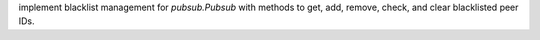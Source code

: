 implement blacklist management for `pubsub.Pubsub` with methods to get, add, remove, check, and clear blacklisted peer IDs.
